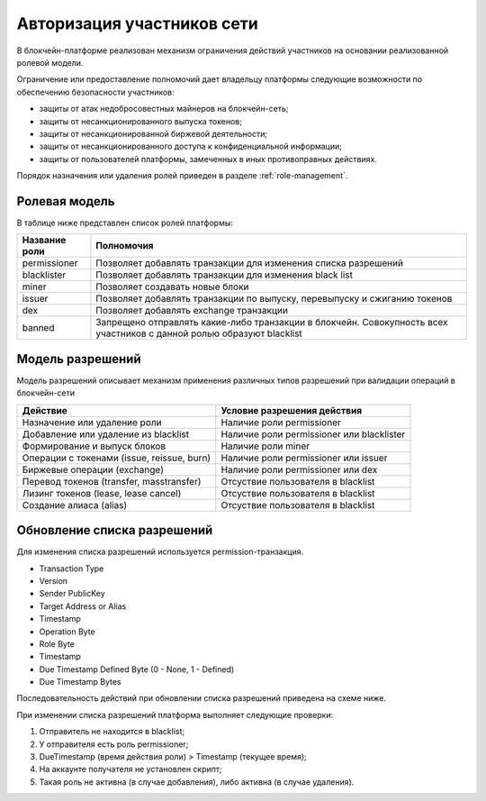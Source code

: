 Авторизация участников сети
========================================
В блокчейн-платформе реализован механизм ограничения действий участников на основании реализованной ролевой модели.

Ограничение или предоставление полномочий дает владельцу платформы следующие возможности по обеспечению безопасности участников:

- защиты от атак недобросовестных майнеров на блокчейн-сеть;
- защиты от несанкционированного выпуска токенов;
- защиты от несанкционированной биржевой деятельности;
- защиты от несанкционированного доступа к конфиденциальной информации;
- защиты от пользователей платформы, замеченных в иных противоправных действиях.

Порядок назначения или удаления ролей приведен в разделе :ref:`role-management`.

Ролевая модель
--------------------------

В таблице ниже представлен список ролей платформы:

==============          ==============================================================================
Название роли           Полномочия
==============          ==============================================================================
permissioner            Позволяет добавлять транзакции для изменения списка разрешений
blacklister             Позволяет добавлять транзакции для изменения black list
miner                   Позволяет создавать новые блоки
issuer                  Позволяет добавлять транзакции по выпуску, перевыпуску и сжиганию токенов
dex                     Позволяет добавлять exchange транзакции
banned                  Запрещено отправлять какие-либо транзакции в блокчейн. Совокупность всех участников с данной ролью образуют blacklist
==============          ==============================================================================

Модель разрешений
-------------------

Модель разрешений описывает механизм применения различных типов разрешений при валидации операций в блокчейн-сети

===========================================     ==============================================
Действие                                        Условие разрешения действия
===========================================     ==============================================
Назначение или удаление роли                    Наличие роли permissioner
Добавление или удаление из blacklist            Наличие роли permissioner или blacklister
Формирование и выпуск блоков                    Наличие роли miner
Операции с токенами (issue, reissue, burn)      Наличие роли permissioner или issuer
Биржевые операции (exchange)                    Наличие роли permissioner или dex
Перевод токенов (transfer, masstransfer)        Отсуствие пользователя в blacklist
Лизинг токенов (lease, lease cancel)            Отсуствие пользователя в blacklist
Создание алиаса (alias)                         Отсуствие пользователя в blacklist
===========================================     ==============================================

Обновление списка разрешений
----------------------------------------

Для изменения списка разрешений используется permission-транзакция.

- Transaction Type
- Version
- Sender PublicKey
- Target Address or Alias
- Timestamp
- Operation Byte
- Role Byte
- Timestamp
- Due Timestamp Defined Byte (0 - None, 1 - Defined)
- Due Timestamp Bytes

Последовательность действий при обновлении списка разрешений приведена на схеме ниже.

.. image:: img/acl-1.png

При изменении списка разрешений платформа выполняет следующие проверки:

1. Отправитель не находится в blacklist;
2. У отправителя есть роль permissioner;
3. DueTimestamp (время действия роли) > Timestamp (текущее время);
4. На аккаунте получателя не установлен скрипт;
5. Такая роль не активна (в случае добавления), либо активна (в случае удаления).